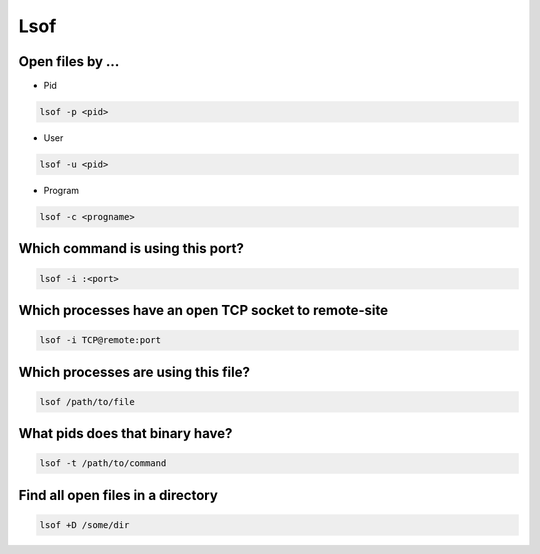 ####
Lsof
####

Open files by ...
=================

* Pid

.. code-block:: bash

  lsof -p <pid>

* User

.. code-block:: bash

  lsof -u <pid>

* Program

.. code-block:: bash

  lsof -c <progname>


Which command is using this port?
=================================

.. code-block:: bash

  lsof -i :<port>


Which processes have an open TCP socket to remote-site
======================================================

.. code-block:: bash

  lsof -i TCP@remote:port


Which processes are using this file?
====================================

.. code-block:: bash

  lsof /path/to/file


What pids does that binary have?
================================

.. code-block:: bash

  lsof -t /path/to/command


Find all open files in a directory
===================================

.. code-block:: bash

  lsof +D /some/dir
